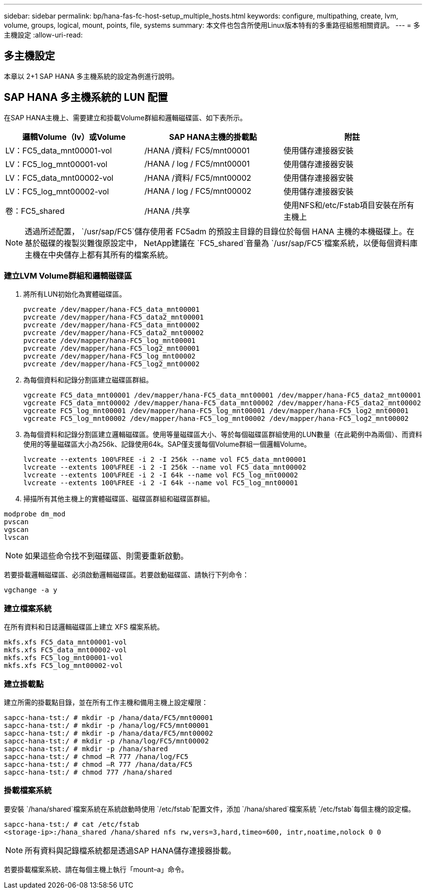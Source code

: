 ---
sidebar: sidebar 
permalink: bp/hana-fas-fc-host-setup_multiple_hosts.html 
keywords: configure, multipathing, create, lvm, volume, groups, logical, mount, points, file, systems 
summary: 本文件也包含所使用Linux版本特有的多重路徑組態相關資訊。 
---
= 多主機設定
:allow-uri-read: 




== 多主機設定

[role="lead"]
本章以 2+1 SAP HANA 多主機系統的設定為例進行說明。



== SAP HANA 多主機系統的 LUN 配置

在SAP HANA主機上、需要建立和掛載Volume群組和邏輯磁碟區、如下表所示。

|===
| 邏輯Volume（lv）或Volume | SAP HANA主機的掛載點 | 附註 


| LV：FC5_data_mnt00001-vol | /HANA /資料/ FC5/mnt00001 | 使用儲存連接器安裝 


| LV：FC5_log_mnt00001-vol | /HANA / log / FC5/mnt00001 | 使用儲存連接器安裝 


| LV：FC5_data_mnt00002-vol | /HANA /資料/ FC5/mnt00002 | 使用儲存連接器安裝 


| LV：FC5_log_mnt00002-vol | /HANA / log / FC5/mnt00002 | 使用儲存連接器安裝 


| 卷：FC5_shared | /HANA /共享 | 使用NFS和/etc/Fstab項目安裝在所有主機上 
|===

NOTE: 透過所述配置， `/usr/sap/FC5`儲存使用者 FC5adm 的預設主目錄的目錄位於每個 HANA 主機的本機磁碟上。在基於磁碟的複製災難復原設定中， NetApp建議在 `FC5_shared`音量為 `/usr/sap/FC5`檔案系統，以便每個資料庫主機在中央儲存上都有其所有的檔案系統。



=== 建立LVM Volume群組和邏輯磁碟區

. 將所有LUN初始化為實體磁碟區。
+
....
pvcreate /dev/mapper/hana-FC5_data_mnt00001
pvcreate /dev/mapper/hana-FC5_data2_mnt00001
pvcreate /dev/mapper/hana-FC5_data_mnt00002
pvcreate /dev/mapper/hana-FC5_data2_mnt00002
pvcreate /dev/mapper/hana-FC5_log_mnt00001
pvcreate /dev/mapper/hana-FC5_log2_mnt00001
pvcreate /dev/mapper/hana-FC5_log_mnt00002
pvcreate /dev/mapper/hana-FC5_log2_mnt00002
....
. 為每個資料和記錄分割區建立磁碟區群組。
+
....
vgcreate FC5_data_mnt00001 /dev/mapper/hana-FC5_data_mnt00001 /dev/mapper/hana-FC5_data2_mnt00001
vgcreate FC5_data_mnt00002 /dev/mapper/hana-FC5_data_mnt00002 /dev/mapper/hana-FC5_data2_mnt00002
vgcreate FC5_log_mnt00001 /dev/mapper/hana-FC5_log_mnt00001 /dev/mapper/hana-FC5_log2_mnt00001
vgcreate FC5_log_mnt00002 /dev/mapper/hana-FC5_log_mnt00002 /dev/mapper/hana-FC5_log2_mnt00002
....
. 為每個資料和記錄分割區建立邏輯磁碟區。使用等量磁碟區大小、等於每個磁碟區群組使用的LUN數量（在此範例中為兩個）、而資料使用的等量磁碟區大小為256k、記錄使用64k。SAP僅支援每個Volume群組一個邏輯Volume。
+
....
lvcreate --extents 100%FREE -i 2 -I 256k --name vol FC5_data_mnt00001
lvcreate --extents 100%FREE -i 2 -I 256k --name vol FC5_data_mnt00002
lvcreate --extents 100%FREE -i 2 -I 64k --name vol FC5_log_mnt00002
lvcreate --extents 100%FREE -i 2 -I 64k --name vol FC5_log_mnt00001
....
. 掃描所有其他主機上的實體磁碟區、磁碟區群組和磁碟區群組。


....
modprobe dm_mod
pvscan
vgscan
lvscan
....

NOTE: 如果這些命令找不到磁碟區、則需要重新啟動。

若要掛載邏輯磁碟區、必須啟動邏輯磁碟區。若要啟動磁碟區、請執行下列命令：

....
vgchange -a y
....


=== 建立檔案系統

在所有資料和日誌邏輯磁碟區上建立 XFS 檔案系統。

....
mkfs.xfs FC5_data_mnt00001-vol
mkfs.xfs FC5_data_mnt00002-vol
mkfs.xfs FC5_log_mnt00001-vol
mkfs.xfs FC5_log_mnt00002-vol
....


=== 建立掛載點

建立所需的掛載點目錄，並在所有工作主機和備用主機上設定權限：

....
sapcc-hana-tst:/ # mkdir -p /hana/data/FC5/mnt00001
sapcc-hana-tst:/ # mkdir -p /hana/log/FC5/mnt00001
sapcc-hana-tst:/ # mkdir -p /hana/data/FC5/mnt00002
sapcc-hana-tst:/ # mkdir -p /hana/log/FC5/mnt00002
sapcc-hana-tst:/ # mkdir -p /hana/shared
sapcc-hana-tst:/ # chmod –R 777 /hana/log/FC5
sapcc-hana-tst:/ # chmod –R 777 /hana/data/FC5
sapcc-hana-tst:/ # chmod 777 /hana/shared
....


=== 掛載檔案系統

要安裝 `/hana/shared`檔案系統在系統啟動時使用 `/etc/fstab`配置文件，添加 `/hana/shared`檔案系統 `/etc/fstab`每個主機的設定檔。

....
sapcc-hana-tst:/ # cat /etc/fstab
<storage-ip>:/hana_shared /hana/shared nfs rw,vers=3,hard,timeo=600, intr,noatime,nolock 0 0
....

NOTE: 所有資料與記錄檔系統都是透過SAP HANA儲存連接器掛載。

若要掛載檔案系統、請在每個主機上執行「mount–a」命令。
